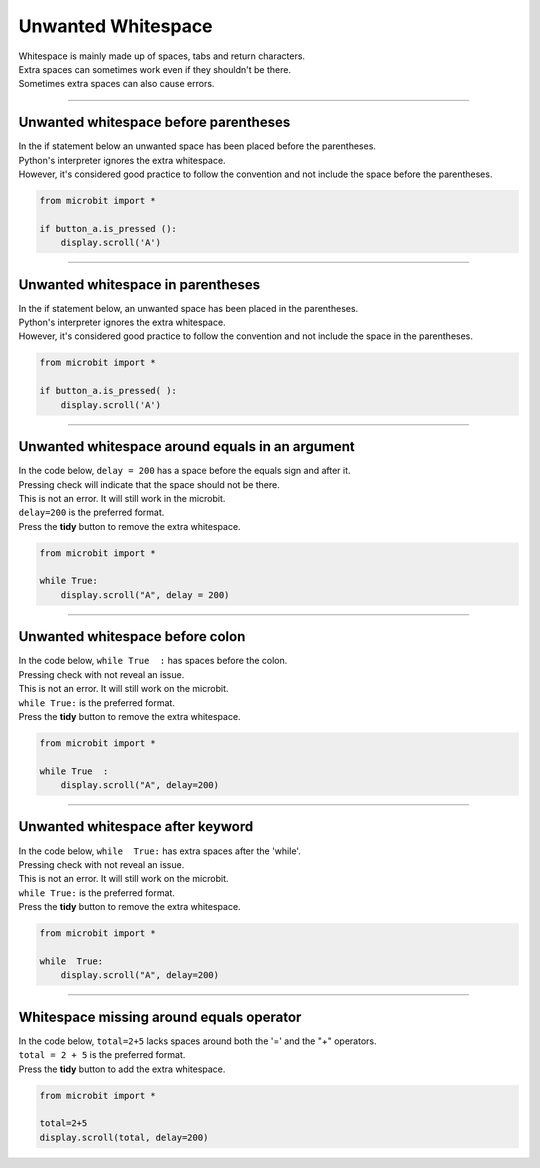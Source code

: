 ====================================================
Unwanted Whitespace
====================================================

| Whitespace is mainly made up of spaces, tabs and return characters.
| Extra spaces can sometimes work even if they shouldn't be there.
| Sometimes extra spaces can also cause errors.

----

Unwanted whitespace before parentheses
------------------------------------

| In the if statement below an unwanted space has been placed before the parentheses.
| Python's interpreter ignores the extra whitespace. 
| However, it's considered good practice to follow the convention and not include the space before the parentheses.

.. code-block:: python
    
    from microbit import *

    if button_a.is_pressed ():
        display.scroll('A')


.. image:: images/space_before_parentheses.png
    :scale: 50 %

----

Unwanted whitespace in parentheses
------------------------------------

| In the if statement below, an unwanted space has been placed in the parentheses.
| Python's interpreter ignores the extra whitespace. 
| However, it's considered good practice to follow the convention and not include the space in the parentheses.

.. code-block:: python
    
    from microbit import *

    if button_a.is_pressed( ):
        display.scroll('A')

.. image:: images/space_in_parentheses.png
    :scale: 50 %

----


Unwanted whitespace around equals in an argument
-------------------------------------------------------

| In the code below, ``delay = 200`` has a space before the equals sign and after it.
| Pressing check will indicate that the space should not be there.
| This is not an error. It will still work in the microbit.
| ``delay=200`` is the preferred format.
| Press the **tidy** button to remove the extra whitespace. 

.. code-block:: python

    from microbit import *

    while True:
        display.scroll("A", delay = 200)

.. image:: images/space_around_equals.png
    :scale: 50 %

----

Unwanted whitespace before colon
-------------------------------------------------------

| In the code below, ``while True  :`` has spaces before the colon.
| Pressing check with not reveal an issue.
| This is not an error. It will still work on the microbit.
| ``while True:`` is the preferred format.
| Press the **tidy** button to remove the extra whitespace. 

.. code-block:: python

    from microbit import *

    while True  :
        display.scroll("A", delay=200)

.. image:: images/space_before_colon.png
    :scale: 50 %

----

Unwanted whitespace after keyword
-------------------------------------------------------

| In the code below, ``while  True:`` has extra spaces after the 'while'.
| Pressing check with not reveal an issue.
| This is not an error. It will still work on the microbit.
| ``while True:`` is the preferred format.
| Press the **tidy** button to remove the extra whitespace. 

.. code-block:: python

    from microbit import *

    while  True:
        display.scroll("A", delay=200)

.. image:: images/space_after_keyword.png
    :scale: 50 %

----

Whitespace missing around equals operator
-------------------------------------------------------

| In the code below, ``total=2+5`` lacks spaces around both the '=' and the "+" operators.
| ``total = 2 + 5`` is the preferred format.
| Press the **tidy** button to add the extra whitespace. 

.. code-block:: python

    from microbit import *

    total=2+5
    display.scroll(total, delay=200)

.. image:: images/spaces_around_operators.png
    :scale: 50 %


